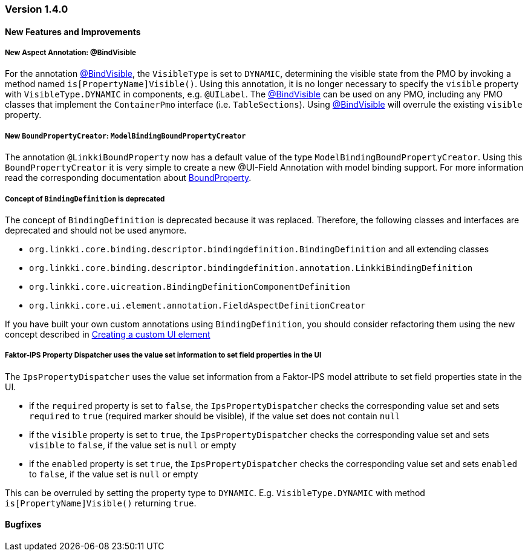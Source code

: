 :jbake-type: referenced
:jbake-status: referenced
:jbake-order: 0

// NO :source-dir: HERE, BECAUSE N&N NEEDS TO SHOW CODE AT IT'S TIME OF ORIGIN, NOT LINK TO CURRENT CODE
:images-folder-name: 01_releasenotes

=== Version 1.4.0

==== New Features and Improvements

===== New Aspect Annotation: @BindVisible
////
https://jira.faktorzehn.de/browse/LIN-2026
////

For the annotation <<bind-visible, @BindVisible>>, the `VisibleType` is set to `DYNAMIC`, determining the visible state from the PMO by invoking a method named `is[PropertyName]Visible()`. Using this annotation, it is no longer necessary to specify the `visible` property with `VisibleType.DYNAMIC` in components, e.g. `@UILabel`. The <<bind-visible, @BindVisible>> can be used on any PMO, including any PMO classes that implement the `ContainerPmo` interface (i.e. `TableSections`). Using <<bind-visible, @BindVisible>> will overrule the existing `visible` property.

===== New `BoundPropertyCreator`: `ModelBindingBoundPropertyCreator`
////
https://jira.faktorzehn.de/browse/LIN-2265
////

The annotation `@LinkkiBoundProperty` now has a default value of the type `ModelBindingBoundPropertyCreator`. Using this `BoundPropertyCreator` it is very simple to create a new @UI-Field Annotation with model binding support. For more information read the corresponding documentation about <<bound-property, BoundProperty>>.

===== Concept of `BindingDefinition` is deprecated
////
https://jira.faktorzehn.de/browse/LIN-2093
////

The concept of `BindingDefinition` is deprecated because it was replaced. Therefore, the following classes and interfaces are deprecated and should not be used anymore. 

* `org.linkki.core.binding.descriptor.bindingdefinition.BindingDefinition` and all extending classes
* `org.linkki.core.binding.descriptor.bindingdefinition.annotation.LinkkiBindingDefinition`
* `org.linkki.core.uicreation.BindingDefinitionComponentDefinition`
* `org.linkki.core.ui.element.annotation.FieldAspectDefinitionCreator`

If you have built your own custom annotations using `BindingDefinition`, you should consider refactoring them using the new concept described in <<custom-ui-element-annotation,Creating a custom UI element>>

===== Faktor-IPS Property Dispatcher uses the value set information to set field properties in the UI
////
https://jira.faktorzehn.de/browse/LIN-1729
////

The `IpsPropertyDispatcher` uses the value set information from a Faktor-IPS model attribute to set field properties state in the UI.

* if the `required` property is set to `false`, the `IpsPropertyDispatcher` checks the corresponding value set and sets `required` to `true` (required marker should be visible), if the value set does not contain `null`
* if the `visible` property is set to `true`, the `IpsPropertyDispatcher` checks the corresponding value set and sets `visible` to `false`, if the value set is `null` or empty
* if the `enabled` property is set `true`, the `IpsPropertyDispatcher` checks the corresponding value set and sets `enabled` to `false`, if the value set is `null` or empty

This can be overruled by setting the property type to `DYNAMIC`. E.g. `VisibleType.DYNAMIC` with method `is[PropertyName]Visible()` returning `true`.

==== Bugfixes